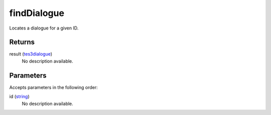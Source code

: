 findDialogue
====================================================================================================

Locates a dialogue for a given ID.

Returns
----------------------------------------------------------------------------------------------------

result (`tes3dialogue`_)
    No description available.

Parameters
----------------------------------------------------------------------------------------------------

Accepts parameters in the following order:

id (`string`_)
    No description available.

.. _`string`: ../../../lua/type/string.html
.. _`tes3dialogue`: ../../../lua/type/tes3dialogue.html
